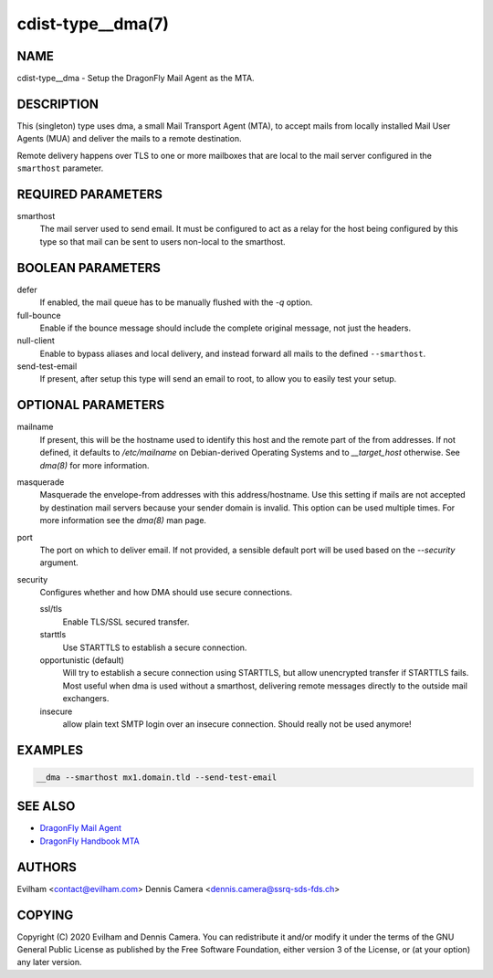 cdist-type__dma(7)
============================

NAME
----
cdist-type__dma - Setup the DragonFly Mail Agent as the MTA.


DESCRIPTION
-----------
This (singleton) type uses dma, a small Mail Transport Agent (MTA), to accept
mails from locally installed Mail User Agents (MUA) and deliver the mails
to a remote destination.

Remote delivery happens over TLS to one or more mailboxes that are local to the
mail server configured in the ``smarthost`` parameter.


REQUIRED PARAMETERS
-------------------
smarthost
    The mail server used to send email.
    It must be configured to act as a relay for the host being configured by
    this type so that mail can be sent to users non-local to the smarthost.


BOOLEAN PARAMETERS
------------------
defer
    If enabled, the mail queue has to be manually flushed with the `-q` option.
full-bounce
    Enable if the bounce message should include the complete original message,
    not just the headers.
null-client
    Enable to bypass aliases and local delivery, and instead forward all mails
    to the defined ``--smarthost``.
send-test-email
    If present, after setup this type will send an email to root, to allow you
    to easily test your setup.


OPTIONAL PARAMETERS
-------------------
mailname
    If present, this will be the hostname used to identify this host and the
    remote part of the from addresses.
    If not defined, it defaults to `/etc/mailname` on Debian-derived Operating
    Systems and to `__target_host` otherwise.
    See `dma(8)` for more information.
masquerade
    Masquerade the envelope-from addresses with this address/hostname.
    Use this setting if mails are not accepted by destination mail servers
    because your sender domain is invalid.
    This option can be used multiple times.
    For more information see the `dma(8)` man page.
port
    The port on which to deliver email.
    If not provided, a sensible default port will be used based on the
    `--security` argument.
security
    Configures whether and how DMA should use secure connections.

    ssl/tls
        Enable TLS/SSL secured transfer.
    starttls
        Use STARTTLS to establish a secure connection.
    opportunistic (default)
        Will try to establish a secure connection using STARTTLS, but allow
        unencrypted transfer if STARTTLS fails.
        Most useful when dma is used without a smarthost, delivering remote
        messages directly to the outside mail exchangers.
    insecure
        allow plain text SMTP login over an insecure connection.
        Should really not be used anymore!

EXAMPLES
--------

.. code-block:: sh

    __dma --smarthost mx1.domain.tld --send-test-email


SEE ALSO
--------
- `DragonFly Mail Agent <https://github.com/corecode/dma>`_
- `DragonFly Handbook MTA <https://www.dragonflybsd.org/handbook/mta/>`_


AUTHORS
-------
Evilham <contact@evilham.com>
Dennis Camera <dennis.camera@ssrq-sds-fds.ch>


COPYING
-------
Copyright \(C) 2020 Evilham and Dennis Camera. You can redistribute it
and/or modify it under the terms of the GNU General Public License as
published by the Free Software Foundation, either version 3 of the
License, or (at your option) any later version.
